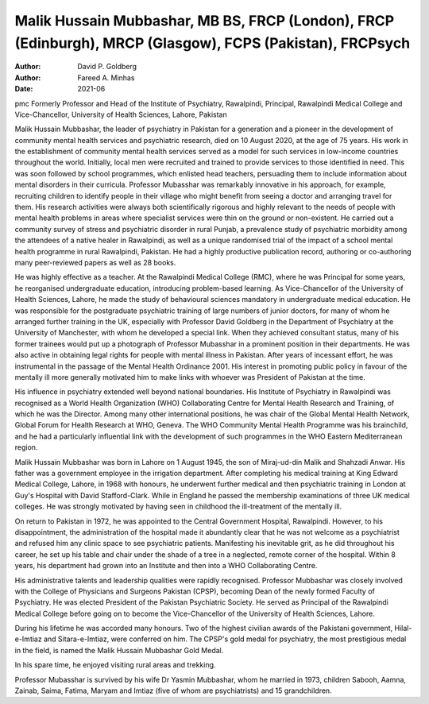 ==========================================================================================================
Malik Hussain Mubbashar, MB BS, FRCP (London), FRCP (Edinburgh), MRCP (Glasgow), FCPS (Pakistan), FRCPsych
==========================================================================================================

:Author: David P. Goldberg
:Author: Fareed A. Minhas
:Date: 2021-06

pmc
Formerly Professor and Head of the Institute of Psychiatry, Rawalpindi,
Principal, Rawalpindi Medical College and Vice-Chancellor, University of
Health Sciences, Lahore, Pakistan

Malik Hussain Mubbashar, the leader of psychiatry in Pakistan for a
generation and a pioneer in the development of community mental health
services and psychiatric research, died on 10 August 2020, at the age of
75 years. His work in the establishment of community mental health
services served as a model for such services in low-income countries
throughout the world. Initially, local men were recruited and trained to
provide services to those identified in need. This was soon followed by
school programmes, which enlisted head teachers, persuading them to
include information about mental disorders in their curricula. Professor
Mubasshar was remarkably innovative in his approach, for example,
recruiting children to identify people in their village who might
benefit from seeing a doctor and arranging travel for them. His research
activities were always both scientifically rigorous and highly relevant
to the needs of people with mental health problems in areas where
specialist services were thin on the ground or non-existent. He carried
out a community survey of stress and psychiatric disorder in rural
Punjab, a prevalence study of psychiatric morbidity among the attendees
of a native healer in Rawalpindi, as well as a unique randomised trial
of the impact of a school mental health programme in rural Rawalpindi,
Pakistan. He had a highly productive publication record, authoring or
co-authoring many peer-reviewed papers as well as 28 books.

He was highly effective as a teacher. At the Rawalpindi Medical College
(RMC), where he was Principal for some years, he reorganised
undergraduate education, introducing problem-based learning. As
Vice-Chancellor of the University of Health Sciences, Lahore, he made
the study of behavioural sciences mandatory in undergraduate medical
education. He was responsible for the postgraduate psychiatric training
of large numbers of junior doctors, for many of whom he arranged further
training in the UK, especially with Professor David Goldberg in the
Department of Psychiatry at the University of Manchester, with whom he
developed a special link. When they achieved consultant status, many of
his former trainees would put up a photograph of Professor Mubasshar in
a prominent position in their departments. He was also active in
obtaining legal rights for people with mental illness in Pakistan. After
years of incessant effort, he was instrumental in the passage of the
Mental Health Ordinance 2001. His interest in promoting public policy in
favour of the mentally ill more generally motivated him to make links
with whoever was President of Pakistan at the time.

His influence in psychiatry extended well beyond national boundaries.
His Institute of Psychiatry in Rawalpindi was recognised as a World
Health Organization (WHO) Collaborating Centre for Mental Health
Research and Training, of which he was the Director. Among many other
international positions, he was chair of the Global Mental Health
Network, Global Forum for Health Research at WHO, Geneva. The WHO
Community Mental Health Programme was his brainchild, and he had a
particularly influential link with the development of such programmes in
the WHO Eastern Mediterranean region.

Malik Hussain Mubbashar was born in Lahore on 1 August 1945, the son of
Miraj-ud-din Malik and Shahzadi Anwar. His father was a government
employee in the irrigation department. After completing his medical
training at King Edward Medical College, Lahore, in 1968 with honours,
he underwent further medical and then psychiatric training in London at
Guy's Hospital with David Stafford-Clark. While in England he passed the
membership examinations of three UK medical colleges. He was strongly
motivated by having seen in childhood the ill-treatment of the mentally
ill.

On return to Pakistan in 1972, he was appointed to the Central
Government Hospital, Rawalpindi. However, to his disappointment, the
administration of the hospital made it abundantly clear that he was not
welcome as a psychiatrist and refused him any clinic space to see
psychiatric patients. Manifesting his inevitable grit, as he did
throughout his career, he set up his table and chair under the shade of
a tree in a neglected, remote corner of the hospital. Within 8 years,
his department had grown into an Institute and then into a WHO
Collaborating Centre.

His administrative talents and leadership qualities were rapidly
recognised. Professor Mubbashar was closely involved with the College of
Physicians and Surgeons Pakistan (CPSP), becoming Dean of the newly
formed Faculty of Psychiatry. He was elected President of the Pakistan
Psychiatric Society. He served as Principal of the Rawalpindi Medical
College before going on to become the Vice-Chancellor of the University
of Health Sciences, Lahore.

During his lifetime he was accorded many honours. Two of the highest
civilian awards of the Pakistani government, Hilal-e-Imtiaz and
Sitara-e-Imtiaz, were conferred on him. The CPSP's gold medal for
psychiatry, the most prestigious medal in the field, is named the Malik
Hussain Mubbashar Gold Medal.

In his spare time, he enjoyed visiting rural areas and trekking.

Professor Mubasshar is survived by his wife Dr Yasmin Mubbashar, whom he
married in 1973, children Sabooh, Aamna, Zainab, Saima, Fatima, Maryam
and Imtiaz (five of whom are psychiatrists) and 15 grandchildren.
